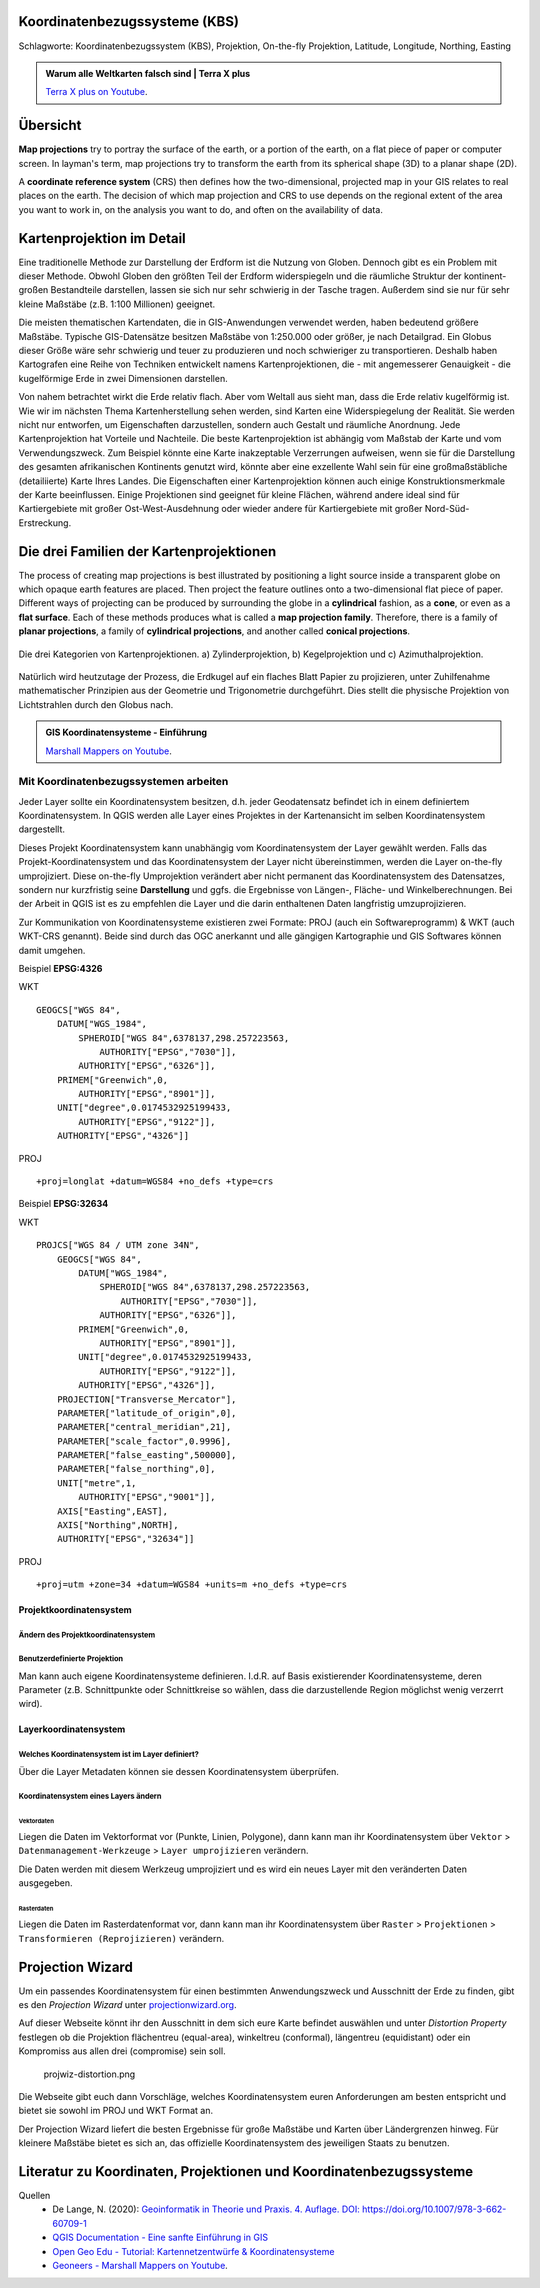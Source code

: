 Koordinatenbezugssysteme (KBS)
==================

Schlagworte: Koordinatenbezugssystem (KBS), Projektion, On-the-fly Projektion, Latitude, Longitude, Northing, Easting

.. admonition:: Warum alle Weltkarten falsch sind | Terra X plus
    :class: admonition-youtube

    ..  youtube:: NAi3v33fVww

    `Terra X plus on Youtube <https://www.youtube.com/watch?v=NAi3v33fVww>`_.

Übersicht
========

**Map projections** try to portray the surface of the earth, or a portion of the earth, on a flat piece of paper or computer screen. In layman's term, map projections
try to transform the earth from its spherical shape (3D) to a planar shape (2D).

A **coordinate reference system** (CRS) then defines how the two-dimensional, projected map in your GIS relates to real places on the earth. 
The decision of which map projection and CRS to use depends on the regional extent of the area you want to work in, on the analysis you want to do, and often on the availability of data.

Kartenprojektion im Detail
========================

Eine traditionelle Methode zur Darstellung der Erdform ist die Nutzung von Globen. Dennoch gibt es ein Problem mit dieser Methode. 
Obwohl Globen den größten Teil der Erdform widerspiegeln und die räumliche Struktur der kontinent-großen Bestandteile darstellen, lassen sie sich nur sehr schwierig in der Tasche tragen. 
Außerdem sind sie nur für sehr kleine Maßstäbe (z.B. 1:100 Millionen) geeignet.

Die meisten thematischen Kartendaten, die in GIS-Anwendungen verwendet werden, haben bedeutend größere Maßstäbe. Typische GIS-Datensätze besitzen Maßstäbe von 1:250.000 oder größer, je nach Detailgrad. 
Ein Globus dieser Größe wäre sehr schwierig und teuer zu produzieren und noch schwieriger zu transportieren. Deshalb haben Kartografen eine Reihe von Techniken entwickelt namens Kartenprojektionen, 
die - mit angemesserer Genauigkeit - die kugelförmige Erde in zwei Dimensionen darstellen.

Von nahem betrachtet wirkt die Erde relativ flach. Aber vom Weltall aus sieht man, dass die Erde relativ kugelförmig ist. Wie wir im nächsten Thema Kartenherstellung sehen werden, 
sind Karten eine Widerspiegelung der Realität. Sie werden nicht nur entworfen, um Eigenschaften darzustellen, sondern auch Gestalt und räumliche Anordnung. Jede Kartenprojektion hat Vorteile und Nachteile. 
Die beste Kartenprojektion ist abhängig vom Maßstab der Karte und vom Verwendungszweck. Zum Beispiel könnte eine Karte inakzeptable Verzerrungen aufweisen, 
wenn sie für die Darstellung des gesamten afrikanischen Kontinents genutzt wird, könnte aber eine exzellente Wahl sein für eine großmaßstäbliche (detailiierte) Karte Ihres Landes. 
Die Eigenschaften einer Kartenprojektion können auch einige Konstruktionsmerkmale der Karte beeinflussen. Einige Projektionen sind geeignet für kleine Flächen, 
während andere ideal sind für Kartiergebiete mit großer Ost-West-Ausdehnung oder wieder andere für Kartiergebiete mit großer Nord-Süd-Erstreckung.

Die drei Familien der Kartenprojektionen
=====================================

The process of creating map projections is best illustrated by positioning a light source inside a transparent globe on which opaque earth features are placed. Then
project the feature outlines onto a two-dimensional flat piece of paper. Different ways of projecting can be produced by surrounding the globe in a
**cylindrical** fashion, as a **cone**, or even as a **flat surface**. Each of these methods produces what is called a **map projection family**. Therefore,
there is a family of **planar projections**, a family of **cylindrical projections**, and another called **conical projections**.

.. _figure_projection_families:

.. figure:: https://docs.qgis.org/3.34/de/_images/projection_families.png
   :align: center
   :width: 30em

   Die drei Kategorien von Kartenprojektionen. a) Zylinderprojektion, b) Kegelprojektion und c) Azimuthalprojektion.

Natürlich wird heutzutage der Prozess, die Erdkugel auf ein flaches Blatt Papier zu projizieren, unter Zuhilfenahme mathematischer Prinzipien aus der Geometrie und Trigonometrie durchgeführt. 
Dies stellt die physische Projektion von Lichtstrahlen durch den Globus nach.

.. admonition:: GIS Koordinatensysteme - Einführung
    :class: admonition-youtube

    ..  youtube:: kGt0tgkPZwE

    `Marshall Mappers on Youtube <https://youtu.be/kGt0tgkPZwE?si=VjSO40_wuNdVn7Ll>`_.





****************************
Mit Koordinatenbezugssystemen arbeiten
****************************

Jeder Layer sollte ein Koordinatensystem besitzen, d.h. jeder Geodatensatz befindet ich in einem definiertem Koordinatensystem. In
QGIS werden alle Layer eines Projektes in der Kartenansicht im selben Koordinatensystem dargestellt.

Dieses Projekt Koordinatensystem kann unabhängig vom Koordinatensystem der Layer gewählt werden. Falls das Projekt-Koordinatensystem und das
Koordinatensystem der Layer nicht übereinstimmen, werden die Layer on-the-fly umprojiziert. Diese on-the-fly Umprojektion verändert aber
nicht permanent das Koordinatensystem des Datensatzes, sondern nur kurzfristig seine **Darstellung** und ggfs. die Ergebnisse von Längen-,
Fläche- und Winkelberechnungen. Bei der Arbeit in QGIS ist es zu empfehlen die Layer und die darin enthaltenen Daten langfristig umzuprojizieren.

Zur Kommunikation von Koordinatensysteme existieren zwei Formate: PROJ (auch ein Softwareprogramm) & WKT (auch WKT-CRS genannt). Beide sind
durch das OGC anerkannt und alle gängigen Kartographie und GIS Softwares können damit umgehen. 

Beispiel **EPSG:4326**

.. raw:: html

   <details>

.. raw:: html

   <summary>

WKT

.. raw:: html

   </summary>

::

   GEOGCS["WGS 84",
       DATUM["WGS_1984",
           SPHEROID["WGS 84",6378137,298.257223563,
               AUTHORITY["EPSG","7030"]],
           AUTHORITY["EPSG","6326"]],
       PRIMEM["Greenwich",0,
           AUTHORITY["EPSG","8901"]],
       UNIT["degree",0.0174532925199433,
           AUTHORITY["EPSG","9122"]],
       AUTHORITY["EPSG","4326"]]

.. raw:: html

   </details>

.. raw:: html

   <details>

.. raw:: html

   <summary>

PROJ

.. raw:: html

   </summary>

::

   +proj=longlat +datum=WGS84 +no_defs +type=crs

.. raw:: html

   </details>

Beispiel **EPSG:32634**

.. raw:: html

   <details>

.. raw:: html

   <summary>

WKT

.. raw:: html

   </summary>

::

   PROJCS["WGS 84 / UTM zone 34N",
       GEOGCS["WGS 84",
           DATUM["WGS_1984",
               SPHEROID["WGS 84",6378137,298.257223563,
                   AUTHORITY["EPSG","7030"]],
               AUTHORITY["EPSG","6326"]],
           PRIMEM["Greenwich",0,
               AUTHORITY["EPSG","8901"]],
           UNIT["degree",0.0174532925199433,
               AUTHORITY["EPSG","9122"]],
           AUTHORITY["EPSG","4326"]],
       PROJECTION["Transverse_Mercator"],
       PARAMETER["latitude_of_origin",0],
       PARAMETER["central_meridian",21],
       PARAMETER["scale_factor",0.9996],
       PARAMETER["false_easting",500000],
       PARAMETER["false_northing",0],
       UNIT["metre",1,
           AUTHORITY["EPSG","9001"]],
       AXIS["Easting",EAST],
       AXIS["Northing",NORTH],
       AUTHORITY["EPSG","32634"]]

.. raw:: html

   </details>

.. raw:: html

   <details>

.. raw:: html

   <summary>

PROJ

.. raw:: html

   </summary>

::

   +proj=utm +zone=34 +datum=WGS84 +units=m +no_defs +type=crs

.. raw:: html

   </details>

Projektkoordinatensystem
------------------------

Ändern des Projektkoordinatensystem
~~~~~~~~~~~~~~~~~~~~~~~~~~~~~~~~~~~

.. raw:: html

   <video width="100%" controls src="https://courses.gistools.geog.uni-heidelberg.de/giscience/kartographie_uebung/-/wikis/uploads/videos/changeProjectProjection.mp4">

.. raw:: html

   </video>

Benutzerdefinierte Projektion
~~~~~~~~~~~~~~~~~~~~~~~~~~~~~

Man kann auch eigene Koordinatensysteme definieren. I.d.R. auf Basis existierender Koordinatensysteme, deren Parameter (z.B. Schnittpunkte
oder Schnittkreise so wählen, dass die darzustellende Region möglichst wenig verzerrt wird).

.. raw:: html

   <video width="100%" controls src="https://courses.gistools.geog.uni-heidelberg.de/giscience/kartographie_uebung/-/wikis/uploads/videos/customProjection.mp4">

.. raw:: html

   </video>

Layerkoordinatensystem
----------------------

Welches Koordinatensystem ist im Layer definiert?
~~~~~~~~~~~~~~~~~~~~~~~~~~~~~~~~~~~~~~~~~~~~~~~~~

Über die Layer Metadaten können sie dessen Koordinatensystem überprüfen.

.. raw:: html

   <video width="100%" controls src="https://courses.gistools.geog.uni-heidelberg.de/giscience/kartographie_uebung/-/wikis/uploads/videos/kbs-metadaten.mp4">

.. raw:: html

   </video>

Koordinatensystem eines Layers ändern
~~~~~~~~~~~~~~~~~~~~~~~~~~~~~~~~~~~~~

Vektordaten
^^^^^^^^^^^

Liegen die Daten im Vektorformat vor (Punkte, Linien, Polygone), dann kann man ihr Koordinatensystem über ``Vektor`` > ``Datenmanagement-Werkzeuge`` > ``Layer umprojizieren`` verändern.

Die Daten werden mit diesem Werkzeug umprojiziert und es wird ein neues Layer mit den veränderten Daten ausgegeben.

.. raw:: html

   <video width="100%" controls src="https://courses.gistools.geog.uni-heidelberg.de/giscience/kartographie_uebung/-/wikis/uploads/videos/kbs-vektor.mp4">

.. raw:: html

   </video>

Rasterdaten
^^^^^^^^^^^

Liegen die Daten im Rasterdatenformat vor, dann kann man ihr Koordinatensystem über ``Raster`` > ``Projektionen`` > ``Transformieren (Reprojizieren)`` verändern.

Projection Wizard
=================

Um ein passendes Koordinatensystem für einen bestimmten Anwendungszweck und Ausschnitt der Erde zu finden, gibt es den *Projection Wizard* unter `projectionwizard.org <https://projectionwizard.org/>`__.

Auf dieser Webseite könnt ihr den Ausschnitt in dem sich eure Karte befindet auswählen und unter *Distortion Property* festlegen ob die
Projektion flächentreu (equal-area), winkeltreu (conformal), längentreu (equidistant) oder ein Kompromiss aus allen drei (compromise) sein soll.

.. figure:: https://courses.gistools.geog.uni-heidelberg.de/giscience/kartographie_uebung/-/wikis/uploads/img/projwiz-distortion.png
   :alt: projwiz-distortion.png

   projwiz-distortion.png

Die Webseite gibt euch dann Vorschläge, welches Koordinatensystem euren Anforderungen am besten entspricht und bietet sie sowohl im PROJ und WKT Format an.

Der Projection Wizard liefert die besten Ergebnisse für große Maßstäbe und Karten über Ländergrenzen hinweg. Für kleinere Maßstäbe bietet es
sich an, das offizielle Koordinatensystem des jeweiligen Staats zu benutzen.

Literatur zu Koordinaten, Projektionen und Koordinatenbezugssysteme
=================

Quellen
   * De Lange, N. (2020): `Geoinformatik in Theorie und Praxis. 4. Auflage. DOI: https://doi.org/10.1007/978-3-662-60709-1 <https://doi.org/10.1007/978-3-662-60709-1>`__
   * `QGIS Documentation - Eine sanfte Einführung in GIS <https://docs.qgis.org/3.34/de/docs/gentle_gis_introduction/coordinate_reference_systems.html>`__
   * `Open Geo Edu  - Tutorial: Kartennetzentwürfe & Koordinatensysteme <https://learn.opengeoedu.de/tutorials/OGE-Tutorial_KNE_Koordinaten.pdf>`__
   *  `Geoneers - Marshall Mappers on Youtube <https://youtu.be/kGt0tgkPZwE?si=VjSO40_wuNdVn7Ll>`_.